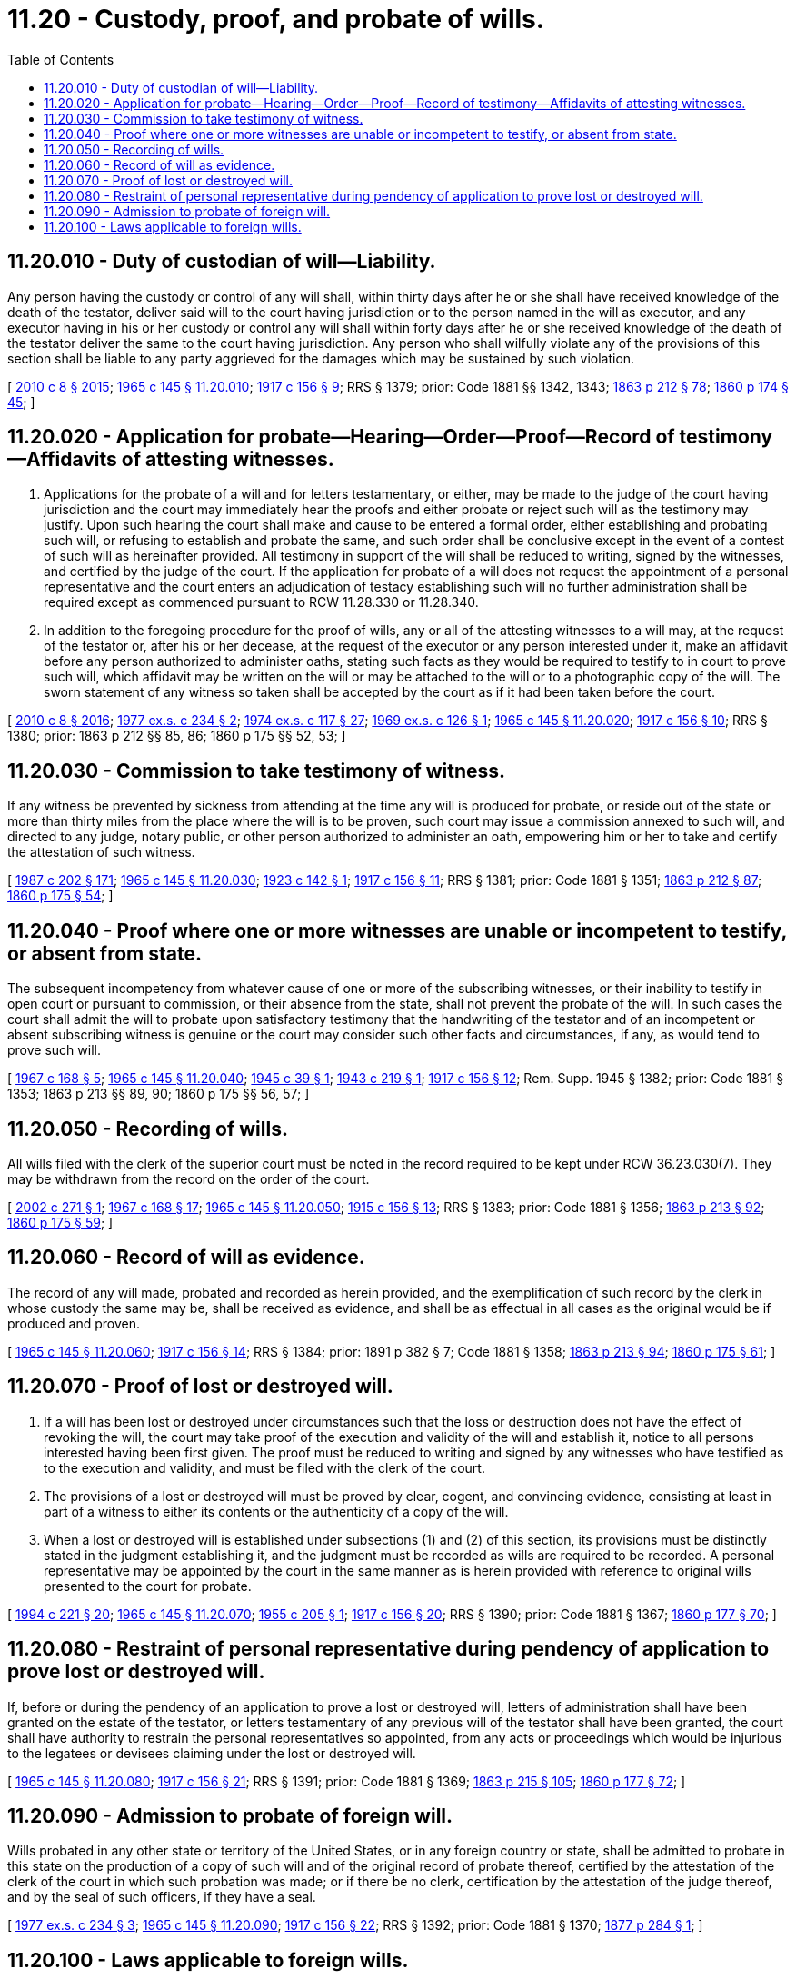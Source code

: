 = 11.20 - Custody, proof, and probate of wills.
:toc:

== 11.20.010 - Duty of custodian of will—Liability.
Any person having the custody or control of any will shall, within thirty days after he or she shall have received knowledge of the death of the testator, deliver said will to the court having jurisdiction or to the person named in the will as executor, and any executor having in his or her custody or control any will shall within forty days after he or she received knowledge of the death of the testator deliver the same to the court having jurisdiction. Any person who shall wilfully violate any of the provisions of this section shall be liable to any party aggrieved for the damages which may be sustained by such violation.

[ http://lawfilesext.leg.wa.gov/biennium/2009-10/Pdf/Bills/Session%20Laws/Senate/6239-S.SL.pdf?cite=2010%20c%208%20§%202015[2010 c 8 § 2015]; http://leg.wa.gov/CodeReviser/documents/sessionlaw/1965c145.pdf?cite=1965%20c%20145%20§%2011.20.010[1965 c 145 § 11.20.010]; http://leg.wa.gov/CodeReviser/documents/sessionlaw/1917c156.pdf?cite=1917%20c%20156%20§%209[1917 c 156 § 9]; RRS § 1379; prior: Code 1881 §§ 1342, 1343; http://leg.wa.gov/CodeReviser/Pages/session_laws.aspx?cite=1863%20p%20212%20§%2078[1863 p 212 § 78]; http://leg.wa.gov/CodeReviser/Pages/session_laws.aspx?cite=1860%20p%20174%20§%2045[1860 p 174 § 45]; ]

== 11.20.020 - Application for probate—Hearing—Order—Proof—Record of testimony—Affidavits of attesting witnesses.
. Applications for the probate of a will and for letters testamentary, or either, may be made to the judge of the court having jurisdiction and the court may immediately hear the proofs and either probate or reject such will as the testimony may justify. Upon such hearing the court shall make and cause to be entered a formal order, either establishing and probating such will, or refusing to establish and probate the same, and such order shall be conclusive except in the event of a contest of such will as hereinafter provided. All testimony in support of the will shall be reduced to writing, signed by the witnesses, and certified by the judge of the court. If the application for probate of a will does not request the appointment of a personal representative and the court enters an adjudication of testacy establishing such will no further administration shall be required except as commenced pursuant to RCW 11.28.330 or 11.28.340.

. In addition to the foregoing procedure for the proof of wills, any or all of the attesting witnesses to a will may, at the request of the testator or, after his or her decease, at the request of the executor or any person interested under it, make an affidavit before any person authorized to administer oaths, stating such facts as they would be required to testify to in court to prove such will, which affidavit may be written on the will or may be attached to the will or to a photographic copy of the will. The sworn statement of any witness so taken shall be accepted by the court as if it had been taken before the court.

[ http://lawfilesext.leg.wa.gov/biennium/2009-10/Pdf/Bills/Session%20Laws/Senate/6239-S.SL.pdf?cite=2010%20c%208%20§%202016[2010 c 8 § 2016]; http://leg.wa.gov/CodeReviser/documents/sessionlaw/1977ex1c234.pdf?cite=1977%20ex.s.%20c%20234%20§%202[1977 ex.s. c 234 § 2]; http://leg.wa.gov/CodeReviser/documents/sessionlaw/1974ex1c117.pdf?cite=1974%20ex.s.%20c%20117%20§%2027[1974 ex.s. c 117 § 27]; http://leg.wa.gov/CodeReviser/documents/sessionlaw/1969ex1c126.pdf?cite=1969%20ex.s.%20c%20126%20§%201[1969 ex.s. c 126 § 1]; http://leg.wa.gov/CodeReviser/documents/sessionlaw/1965c145.pdf?cite=1965%20c%20145%20§%2011.20.020[1965 c 145 § 11.20.020]; http://leg.wa.gov/CodeReviser/documents/sessionlaw/1917c156.pdf?cite=1917%20c%20156%20§%2010[1917 c 156 § 10]; RRS § 1380; prior: 1863 p 212 §§ 85, 86; 1860 p 175 §§ 52, 53; ]

== 11.20.030 - Commission to take testimony of witness.
If any witness be prevented by sickness from attending at the time any will is produced for probate, or reside out of the state or more than thirty miles from the place where the will is to be proven, such court may issue a commission annexed to such will, and directed to any judge, notary public, or other person authorized to administer an oath, empowering him or her to take and certify the attestation of such witness.

[ http://leg.wa.gov/CodeReviser/documents/sessionlaw/1987c202.pdf?cite=1987%20c%20202%20§%20171[1987 c 202 § 171]; http://leg.wa.gov/CodeReviser/documents/sessionlaw/1965c145.pdf?cite=1965%20c%20145%20§%2011.20.030[1965 c 145 § 11.20.030]; http://leg.wa.gov/CodeReviser/documents/sessionlaw/1923c142.pdf?cite=1923%20c%20142%20§%201[1923 c 142 § 1]; http://leg.wa.gov/CodeReviser/documents/sessionlaw/1917c156.pdf?cite=1917%20c%20156%20§%2011[1917 c 156 § 11]; RRS § 1381; prior: Code 1881 § 1351; http://leg.wa.gov/CodeReviser/Pages/session_laws.aspx?cite=1863%20p%20212%20§%2087[1863 p 212 § 87]; http://leg.wa.gov/CodeReviser/Pages/session_laws.aspx?cite=1860%20p%20175%20§%2054[1860 p 175 § 54]; ]

== 11.20.040 - Proof where one or more witnesses are unable or incompetent to testify, or absent from state.
The subsequent incompetency from whatever cause of one or more of the subscribing witnesses, or their inability to testify in open court or pursuant to commission, or their absence from the state, shall not prevent the probate of the will. In such cases the court shall admit the will to probate upon satisfactory testimony that the handwriting of the testator and of an incompetent or absent subscribing witness is genuine or the court may consider such other facts and circumstances, if any, as would tend to prove such will.

[ http://leg.wa.gov/CodeReviser/documents/sessionlaw/1967c168.pdf?cite=1967%20c%20168%20§%205[1967 c 168 § 5]; http://leg.wa.gov/CodeReviser/documents/sessionlaw/1965c145.pdf?cite=1965%20c%20145%20§%2011.20.040[1965 c 145 § 11.20.040]; http://leg.wa.gov/CodeReviser/documents/sessionlaw/1945c39.pdf?cite=1945%20c%2039%20§%201[1945 c 39 § 1]; http://leg.wa.gov/CodeReviser/documents/sessionlaw/1943c219.pdf?cite=1943%20c%20219%20§%201[1943 c 219 § 1]; http://leg.wa.gov/CodeReviser/documents/sessionlaw/1917c156.pdf?cite=1917%20c%20156%20§%2012[1917 c 156 § 12]; Rem. Supp. 1945 § 1382; prior: Code 1881 § 1353; 1863 p 213 §§ 89, 90; 1860 p 175 §§ 56, 57; ]

== 11.20.050 - Recording of wills.
All wills filed with the clerk of the superior court must be noted in the record required to be kept under RCW 36.23.030(7). They may be withdrawn from the record on the order of the court.

[ http://lawfilesext.leg.wa.gov/biennium/2001-02/Pdf/Bills/Session%20Laws/Senate/6417.SL.pdf?cite=2002%20c%20271%20§%201[2002 c 271 § 1]; http://leg.wa.gov/CodeReviser/documents/sessionlaw/1967c168.pdf?cite=1967%20c%20168%20§%2017[1967 c 168 § 17]; http://leg.wa.gov/CodeReviser/documents/sessionlaw/1965c145.pdf?cite=1965%20c%20145%20§%2011.20.050[1965 c 145 § 11.20.050]; http://leg.wa.gov/CodeReviser/documents/sessionlaw/1915c156.pdf?cite=1915%20c%20156%20§%2013[1915 c 156 § 13]; RRS § 1383; prior: Code 1881 § 1356; http://leg.wa.gov/CodeReviser/Pages/session_laws.aspx?cite=1863%20p%20213%20§%2092[1863 p 213 § 92]; http://leg.wa.gov/CodeReviser/Pages/session_laws.aspx?cite=1860%20p%20175%20§%2059[1860 p 175 § 59]; ]

== 11.20.060 - Record of will as evidence.
The record of any will made, probated and recorded as herein provided, and the exemplification of such record by the clerk in whose custody the same may be, shall be received as evidence, and shall be as effectual in all cases as the original would be if produced and proven.

[ http://leg.wa.gov/CodeReviser/documents/sessionlaw/1965c145.pdf?cite=1965%20c%20145%20§%2011.20.060[1965 c 145 § 11.20.060]; http://leg.wa.gov/CodeReviser/documents/sessionlaw/1917c156.pdf?cite=1917%20c%20156%20§%2014[1917 c 156 § 14]; RRS § 1384; prior:  1891 p 382 § 7; Code 1881 § 1358; http://leg.wa.gov/CodeReviser/Pages/session_laws.aspx?cite=1863%20p%20213%20§%2094[1863 p 213 § 94]; http://leg.wa.gov/CodeReviser/Pages/session_laws.aspx?cite=1860%20p%20175%20§%2061[1860 p 175 § 61]; ]

== 11.20.070 - Proof of lost or destroyed will.
. If a will has been lost or destroyed under circumstances such that the loss or destruction does not have the effect of revoking the will, the court may take proof of the execution and validity of the will and establish it, notice to all persons interested having been first given. The proof must be reduced to writing and signed by any witnesses who have testified as to the execution and validity, and must be filed with the clerk of the court.

. The provisions of a lost or destroyed will must be proved by clear, cogent, and convincing evidence, consisting at least in part of a witness to either its contents or the authenticity of a copy of the will.

. When a lost or destroyed will is established under subsections (1) and (2) of this section, its provisions must be distinctly stated in the judgment establishing it, and the judgment must be recorded as wills are required to be recorded. A personal representative may be appointed by the court in the same manner as is herein provided with reference to original wills presented to the court for probate.

[ http://lawfilesext.leg.wa.gov/biennium/1993-94/Pdf/Bills/Session%20Laws/House/2270-S.SL.pdf?cite=1994%20c%20221%20§%2020[1994 c 221 § 20]; http://leg.wa.gov/CodeReviser/documents/sessionlaw/1965c145.pdf?cite=1965%20c%20145%20§%2011.20.070[1965 c 145 § 11.20.070]; http://leg.wa.gov/CodeReviser/documents/sessionlaw/1955c205.pdf?cite=1955%20c%20205%20§%201[1955 c 205 § 1]; http://leg.wa.gov/CodeReviser/documents/sessionlaw/1917c156.pdf?cite=1917%20c%20156%20§%2020[1917 c 156 § 20]; RRS § 1390; prior: Code 1881 § 1367; http://leg.wa.gov/CodeReviser/Pages/session_laws.aspx?cite=1860%20p%20177%20§%2070[1860 p 177 § 70]; ]

== 11.20.080 - Restraint of personal representative during pendency of application to prove lost or destroyed will.
If, before or during the pendency of an application to prove a lost or destroyed will, letters of administration shall have been granted on the estate of the testator, or letters testamentary of any previous will of the testator shall have been granted, the court shall have authority to restrain the personal representatives so appointed, from any acts or proceedings which would be injurious to the legatees or devisees claiming under the lost or destroyed will.

[ http://leg.wa.gov/CodeReviser/documents/sessionlaw/1965c145.pdf?cite=1965%20c%20145%20§%2011.20.080[1965 c 145 § 11.20.080]; http://leg.wa.gov/CodeReviser/documents/sessionlaw/1917c156.pdf?cite=1917%20c%20156%20§%2021[1917 c 156 § 21]; RRS § 1391; prior: Code 1881 § 1369; http://leg.wa.gov/CodeReviser/Pages/session_laws.aspx?cite=1863%20p%20215%20§%20105[1863 p 215 § 105]; http://leg.wa.gov/CodeReviser/Pages/session_laws.aspx?cite=1860%20p%20177%20§%2072[1860 p 177 § 72]; ]

== 11.20.090 - Admission to probate of foreign will.
Wills probated in any other state or territory of the United States, or in any foreign country or state, shall be admitted to probate in this state on the production of a copy of such will and of the original record of probate thereof, certified by the attestation of the clerk of the court in which such probation was made; or if there be no clerk, certification by the attestation of the judge thereof, and by the seal of such officers, if they have a seal.

[ http://leg.wa.gov/CodeReviser/documents/sessionlaw/1977ex1c234.pdf?cite=1977%20ex.s.%20c%20234%20§%203[1977 ex.s. c 234 § 3]; http://leg.wa.gov/CodeReviser/documents/sessionlaw/1965c145.pdf?cite=1965%20c%20145%20§%2011.20.090[1965 c 145 § 11.20.090]; http://leg.wa.gov/CodeReviser/documents/sessionlaw/1917c156.pdf?cite=1917%20c%20156%20§%2022[1917 c 156 § 22]; RRS § 1392; prior: Code 1881 § 1370; http://leg.wa.gov/CodeReviser/Pages/session_laws.aspx?cite=1877%20p%20284%20§%201[1877 p 284 § 1]; ]

== 11.20.100 - Laws applicable to foreign wills.
All provisions of law relating to the carrying into effect of domestic wills after probate thereof shall, so far as applicable, apply to foreign wills admitted to probate in this state.

[ http://leg.wa.gov/CodeReviser/documents/sessionlaw/1965c145.pdf?cite=1965%20c%20145%20§%2011.20.100[1965 c 145 § 11.20.100]; http://leg.wa.gov/CodeReviser/documents/sessionlaw/1917c156.pdf?cite=1917%20c%20156%20§%2023[1917 c 156 § 23]; RRS § 1393; prior: Code 1881 § 1371; http://leg.wa.gov/CodeReviser/Pages/session_laws.aspx?cite=1877%20p%20284%20§%202[1877 p 284 § 2]; ]

